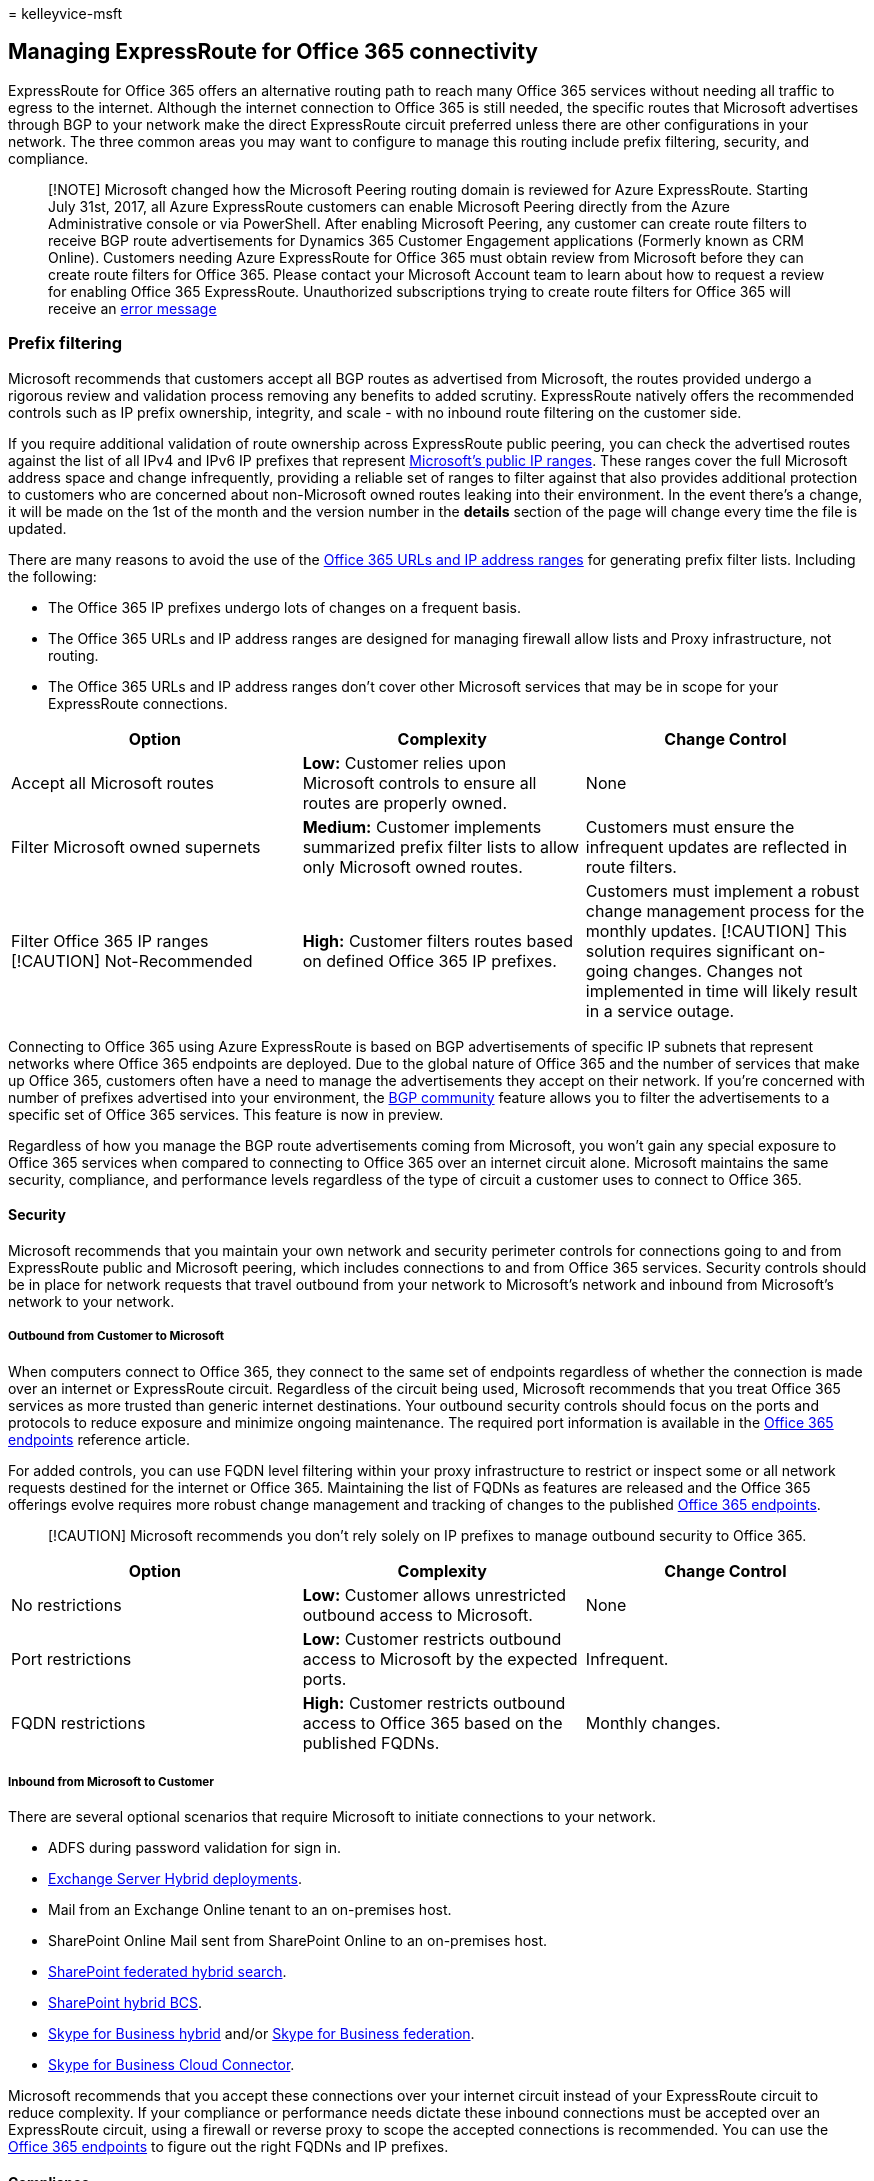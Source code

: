 = 
kelleyvice-msft

== Managing ExpressRoute for Office 365 connectivity

ExpressRoute for Office 365 offers an alternative routing path to reach
many Office 365 services without needing all traffic to egress to the
internet. Although the internet connection to Office 365 is still
needed, the specific routes that Microsoft advertises through BGP to
your network make the direct ExpressRoute circuit preferred unless there
are other configurations in your network. The three common areas you may
want to configure to manage this routing include prefix filtering,
security, and compliance.

____
{empty}[!NOTE] Microsoft changed how the Microsoft Peering routing
domain is reviewed for Azure ExpressRoute. Starting July 31st, 2017, all
Azure ExpressRoute customers can enable Microsoft Peering directly from
the Azure Administrative console or via PowerShell. After enabling
Microsoft Peering, any customer can create route filters to receive BGP
route advertisements for Dynamics 365 Customer Engagement applications
(Formerly known as CRM Online). Customers needing Azure ExpressRoute for
Office 365 must obtain review from Microsoft before they can create
route filters for Office 365. Please contact your Microsoft Account team
to learn about how to request a review for enabling Office 365
ExpressRoute. Unauthorized subscriptions trying to create route filters
for Office 365 will receive an
https://support.microsoft.com/kb/3181709[error message]
____

=== Prefix filtering

Microsoft recommends that customers accept all BGP routes as advertised
from Microsoft, the routes provided undergo a rigorous review and
validation process removing any benefits to added scrutiny. ExpressRoute
natively offers the recommended controls such as IP prefix ownership,
integrity, and scale - with no inbound route filtering on the customer
side.

If you require additional validation of route ownership across
ExpressRoute public peering, you can check the advertised routes against
the list of all IPv4 and IPv6 IP prefixes that represent
https://www.microsoft.com/download/details.aspx?id=53602[Microsoft’s
public IP ranges]. These ranges cover the full Microsoft address space
and change infrequently, providing a reliable set of ranges to filter
against that also provides additional protection to customers who are
concerned about non-Microsoft owned routes leaking into their
environment. In the event there’s a change, it will be made on the 1st
of the month and the version number in the *details* section of the page
will change every time the file is updated.

There are many reasons to avoid the use of the
link:./urls-and-ip-address-ranges.md[Office 365 URLs and IP address
ranges] for generating prefix filter lists. Including the following:

* The Office 365 IP prefixes undergo lots of changes on a frequent
basis.
* The Office 365 URLs and IP address ranges are designed for managing
firewall allow lists and Proxy infrastructure, not routing.
* The Office 365 URLs and IP address ranges don’t cover other Microsoft
services that may be in scope for your ExpressRoute connections.

[width="100%",cols="<34%,<33%,<33%",options="header",]
|===
|*Option* |*Complexity* |*Change Control*
|Accept all Microsoft routes |*Low:* Customer relies upon Microsoft
controls to ensure all routes are properly owned. |None

|Filter Microsoft owned supernets |*Medium:* Customer implements
summarized prefix filter lists to allow only Microsoft owned routes.
|Customers must ensure the infrequent updates are reflected in route
filters.

|Filter Office 365 IP ranges [!CAUTION] Not-Recommended |*High:*
Customer filters routes based on defined Office 365 IP prefixes.
|Customers must implement a robust change management process for the
monthly updates. [!CAUTION] This solution requires significant on-going
changes. Changes not implemented in time will likely result in a service
outage.
|===

Connecting to Office 365 using Azure ExpressRoute is based on BGP
advertisements of specific IP subnets that represent networks where
Office 365 endpoints are deployed. Due to the global nature of Office
365 and the number of services that make up Office 365, customers often
have a need to manage the advertisements they accept on their network.
If you’re concerned with number of prefixes advertised into your
environment, the
https://support.office.com/article/Using-BGP-communities-in-ExpressRoute-for-Office-365-scenarios-preview-9ac4d7d4-d9f8-40a8-8c78-2a6d7fe96099[BGP
community] feature allows you to filter the advertisements to a specific
set of Office 365 services. This feature is now in preview.

Regardless of how you manage the BGP route advertisements coming from
Microsoft, you won’t gain any special exposure to Office 365 services
when compared to connecting to Office 365 over an internet circuit
alone. Microsoft maintains the same security, compliance, and
performance levels regardless of the type of circuit a customer uses to
connect to Office 365.

==== Security

Microsoft recommends that you maintain your own network and security
perimeter controls for connections going to and from ExpressRoute public
and Microsoft peering, which includes connections to and from Office 365
services. Security controls should be in place for network requests that
travel outbound from your network to Microsoft’s network and inbound
from Microsoft’s network to your network.

===== Outbound from Customer to Microsoft

When computers connect to Office 365, they connect to the same set of
endpoints regardless of whether the connection is made over an internet
or ExpressRoute circuit. Regardless of the circuit being used, Microsoft
recommends that you treat Office 365 services as more trusted than
generic internet destinations. Your outbound security controls should
focus on the ports and protocols to reduce exposure and minimize ongoing
maintenance. The required port information is available in the
link:./urls-and-ip-address-ranges.md[Office 365 endpoints] reference
article.

For added controls, you can use FQDN level filtering within your proxy
infrastructure to restrict or inspect some or all network requests
destined for the internet or Office 365. Maintaining the list of FQDNs
as features are released and the Office 365 offerings evolve requires
more robust change management and tracking of changes to the published
link:./urls-and-ip-address-ranges.md[Office 365 endpoints].

____
[!CAUTION] Microsoft recommends you don’t rely solely on IP prefixes to
manage outbound security to Office 365.
____

[width="100%",cols="<34%,<33%,<33%",options="header",]
|===
|*Option* |*Complexity* |*Change Control*
|No restrictions |*Low:* Customer allows unrestricted outbound access to
Microsoft. |None

|Port restrictions |*Low:* Customer restricts outbound access to
Microsoft by the expected ports. |Infrequent.

|FQDN restrictions |*High:* Customer restricts outbound access to Office
365 based on the published FQDNs. |Monthly changes.
|===

===== Inbound from Microsoft to Customer

There are several optional scenarios that require Microsoft to initiate
connections to your network.

* ADFS during password validation for sign in.
* link:/exchange/exchange-hybrid[Exchange Server Hybrid deployments].
* Mail from an Exchange Online tenant to an on-premises host.
* SharePoint Online Mail sent from SharePoint Online to an on-premises
host.
* link:/SharePoint/hybrid/display-hybrid-federated-search-results-in-sharepoint-online[SharePoint
federated hybrid search].
* link:/SharePoint/hybrid/deploy-a-business-connectivity-services-hybrid-solution[SharePoint
hybrid BCS].
* link:/skypeforbusiness/hybrid/plan-hybrid-connectivity?bc=%2fSkypeForBusiness%2fbreadcrumb%2ftoc.json&toc=%2fSkypeForBusiness%2ftoc.json[Skype
for Business hybrid] and/or
link:/office365/servicedescriptions/skype-for-business-online-service-description/skype-for-business-online-features[Skype
for Business federation].
* link:/skypeforbusiness/skype-for-business-hybrid-solutions/plan-your-phone-system-cloud-pbx-solution/plan-skype-for-business-cloud-connector-edition[Skype
for Business Cloud Connector].

Microsoft recommends that you accept these connections over your
internet circuit instead of your ExpressRoute circuit to reduce
complexity. If your compliance or performance needs dictate these
inbound connections must be accepted over an ExpressRoute circuit, using
a firewall or reverse proxy to scope the accepted connections is
recommended. You can use the link:./urls-and-ip-address-ranges.md[Office
365 endpoints] to figure out the right FQDNs and IP prefixes.

==== Compliance

We don’t rely on the routing path you use for any of our compliance
controls. Regardless of whether you connect to Office 365 services over
an ExpressRoute or internet circuit, our compliance controls won’t
change. You should review the different compliance and security
certification levels for Office 365 to figure out the best choice for
meeting your organization’s needs.

Here’s a short link you can use to come back:
link:[https://aka.ms/manageexpressroute365]

=== Related topics

link:content-delivery-networks.md[Content delivery networks]

https://support.office.com/article/8548a211-3fe7-47cb-abb1-355ea5aa88a2[Office
365 URLs and IP address ranges]

https://support.office.com/article/99cab9d4-ef59-4207-9f2b-3728eb46bf9a[Managing
Office 365 endpoints]

https://channel9.msdn.com/series/aer[Azure ExpressRoute for Office 365
Training]
